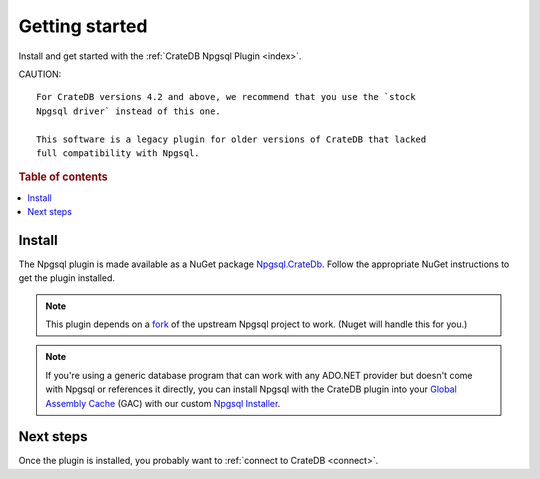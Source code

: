 .. _getting-started:

===============
Getting started
===============

Install and get started with the :ref:`CrateDB Npgsql Plugin <index>`.

CAUTION::

    For CrateDB versions 4.2 and above, we recommend that you use the `stock
    Npgsql driver` instead of this one.

    This software is a legacy plugin for older versions of CrateDB that lacked
    full compatibility with Npgsql.

.. rubric:: Table of contents

.. contents::
   :local:

Install
=======

The Npgsql plugin is made available as a NuGet package `Npgsql.CrateDb`_. Follow
the appropriate NuGet instructions to get the plugin installed.

.. NOTE::

    This plugin depends on a `fork`_ of the upstream Npgsql project to work.
    (Nuget will handle this for you.)

.. SEEALSO::

    An `introduction to NuGet`_.

    NuGet instructions for `dotnet CLI`_ or `Visual Studio`_.

.. NOTE::

    If you're using a generic database program that can work with any ADO.NET
    provider but doesn't come with Npgsql or references it directly, you can
    install Npgsql with the CrateDB plugin into your `Global Assembly Cache`_
    (GAC) with our custom `Npgsql Installer`_.

Next steps
==========

Once the plugin is installed, you probably want to :ref:`connect to CrateDB
<connect>`.


.. _dotnet CLI: https://docs.microsoft.com/en-us/nuget/quickstart/install-and-use-a-package-using-the-dotnet-cli
.. _fork: https://github.com/crate/npgsql
.. _Global Assembly Cache: https://docs.microsoft.com/en-us/dotnet/framework/app-domains/gac
.. _introduction to NuGet: https://docs.microsoft.com/en-us/nuget/what-is-nuget
.. _Npgsql.CrateDb: https://www.nuget.org/packages/Npgsql.CrateDb/
.. _Npgsql Installer: https://cdn.crate.io/downloads/releases/npgsql/
.. _Npgsql project: https://github.com/npgsql/npgsql
.. _stock Npgsql driver: https://www.npgsql.org/
.. _Visual Studio: https://docs.microsoft.com/en-us/nuget/quickstart/install-and-use-a-package-in-visual-studio
